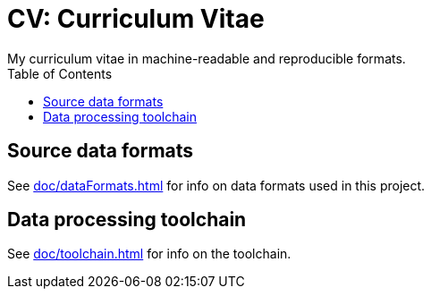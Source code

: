 = CV: Curriculum Vitae
My curriculum vitae in machine-readable and reproducible formats.
:toc:

== Source data formats
See xref:doc/dataFormats.adoc[] for info on data formats used in this project.

== Data processing toolchain
See xref:doc/toolchain.adoc[] for info on the toolchain.

